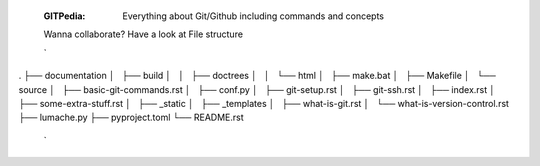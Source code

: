  :GITPedia: Everything about Git/Github including commands and concepts
 Wanna collaborate?
 Have a look at File structure

 `
.
├── documentation
│   ├── build
│   │   ├── doctrees
│   │   └── html
│   ├── make.bat
│   ├── Makefile
│   └── source
│       ├── basic-git-commands.rst
│       ├── conf.py
│       ├── git-setup.rst
│       ├── git-ssh.rst
│       ├── index.rst
│       ├── some-extra-stuff.rst
│       ├── _static
│       ├── _templates
│       ├── what-is-git.rst
│       └── what-is-version-control.rst
├── lumache.py
├── pyproject.toml
└── README.rst

 `
